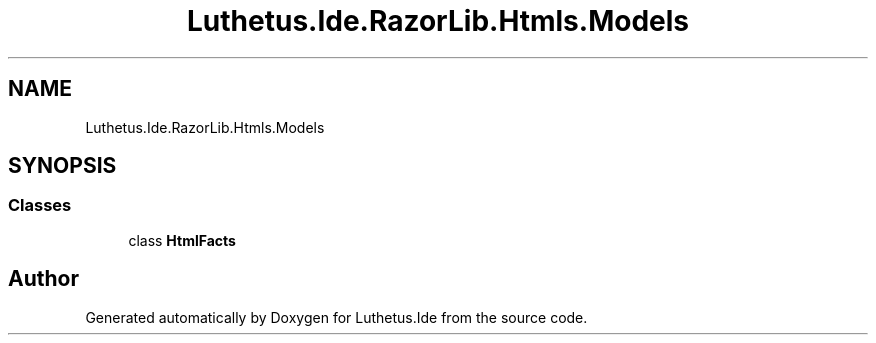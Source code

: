 .TH "Luthetus.Ide.RazorLib.Htmls.Models" 3 "Version 1.0.0" "Luthetus.Ide" \" -*- nroff -*-
.ad l
.nh
.SH NAME
Luthetus.Ide.RazorLib.Htmls.Models
.SH SYNOPSIS
.br
.PP
.SS "Classes"

.in +1c
.ti -1c
.RI "class \fBHtmlFacts\fP"
.br
.in -1c
.SH "Author"
.PP 
Generated automatically by Doxygen for Luthetus\&.Ide from the source code\&.
